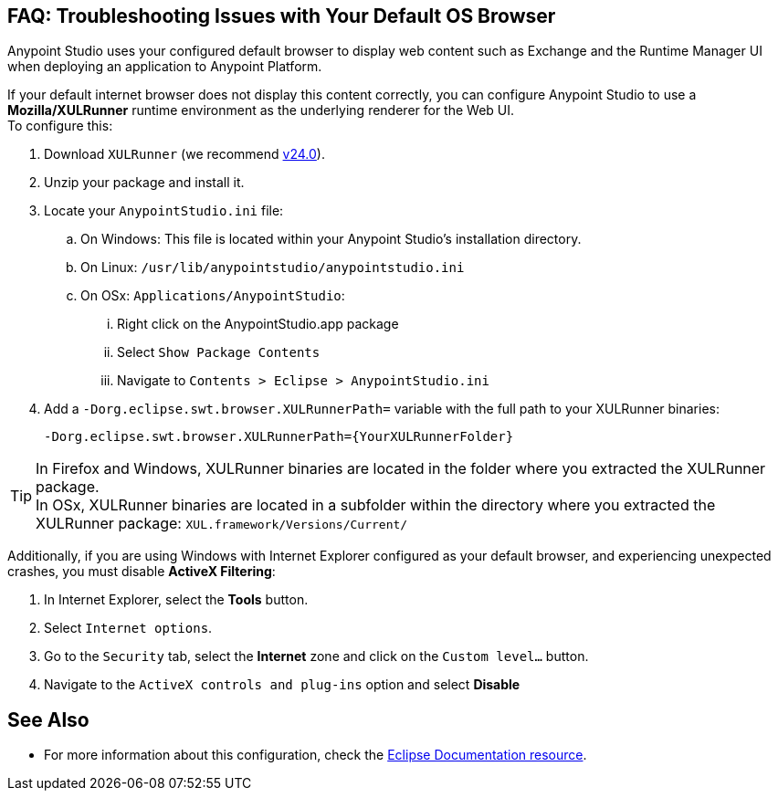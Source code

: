 == FAQ: Troubleshooting Issues with Your Default OS Browser

Anypoint Studio uses your configured default browser to display web content such as Exchange and the Runtime Manager UI when deploying an application to Anypoint Platform.

If your default internet browser does not display this content correctly, you can configure Anypoint Studio to use a *Mozilla/XULRunner* runtime environment as the underlying renderer for the Web UI. +
To configure this:

. Download `XULRunner` (we recommend link:http://ftp.mozilla.org/pub/xulrunner/releases/24.0/runtimes/[v24.0]).
. Unzip your package and install it.
. Locate your `AnypointStudio.ini` file:
.. On Windows: This file is located within your Anypoint Studio's installation directory.
.. On Linux: `/usr/lib/anypointstudio/anypointstudio.ini`
.. On OSx: `Applications/AnypointStudio`:
... Right click on the AnypointStudio.app package
... Select `Show Package Contents`
... Navigate to `Contents > Eclipse > AnypointStudio.ini`
. Add a `-Dorg.eclipse.swt.browser.XULRunnerPath=` variable with the full path to your XULRunner binaries:
+
[source]
----
-Dorg.eclipse.swt.browser.XULRunnerPath={YourXULRunnerFolder}
----

[TIP]
In Firefox and Windows, XULRunner binaries are located in the folder where you extracted the XULRunner package. +
In OSx, XULRunner binaries are located in a subfolder within the directory where you extracted the XULRunner package: `XUL.framework/Versions/Current/`


Additionally, if you are using Windows with Internet Explorer configured as your default browser, and experiencing unexpected crashes, you must disable *ActiveX Filtering*:

. In Internet Explorer, select the *Tools* button.
. Select `Internet options`.
. Go to the `Security` tab, select the *Internet* zone and click on the `Custom level…` button.
. Navigate to the `ActiveX controls and plug-ins` option and select *Disable*

== See Also

* For more information about this configuration, check the link:https://www.eclipse.org/swt/faq.php#howusemozilla[Eclipse Documentation resource].
